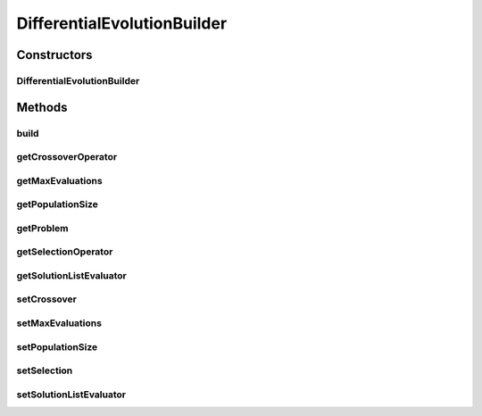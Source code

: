 .. java:import:: org.uma.jmetal.operator.impl.crossover DifferentialEvolutionCrossover

.. java:import:: org.uma.jmetal.operator.impl.selection DifferentialEvolutionSelection

.. java:import:: org.uma.jmetal.problem DoubleProblem

.. java:import:: org.uma.jmetal.solution DoubleSolution

.. java:import:: org.uma.jmetal.util JMetalException

.. java:import:: org.uma.jmetal.util.evaluator SolutionListEvaluator

.. java:import:: org.uma.jmetal.util.evaluator.impl SequentialSolutionListEvaluator

DifferentialEvolutionBuilder
============================

.. java:package:: org.uma.jmetal.algorithm.singleobjective.differentialevolution
   :noindex:

.. java:type:: public class DifferentialEvolutionBuilder

   DifferentialEvolutionBuilder class

   :author: Antonio J. Nebro

Constructors
------------
DifferentialEvolutionBuilder
^^^^^^^^^^^^^^^^^^^^^^^^^^^^

.. java:constructor:: public DifferentialEvolutionBuilder(DoubleProblem problem)
   :outertype: DifferentialEvolutionBuilder

Methods
-------
build
^^^^^

.. java:method:: public DifferentialEvolution build()
   :outertype: DifferentialEvolutionBuilder

getCrossoverOperator
^^^^^^^^^^^^^^^^^^^^

.. java:method:: public DifferentialEvolutionCrossover getCrossoverOperator()
   :outertype: DifferentialEvolutionBuilder

getMaxEvaluations
^^^^^^^^^^^^^^^^^

.. java:method:: public int getMaxEvaluations()
   :outertype: DifferentialEvolutionBuilder

getPopulationSize
^^^^^^^^^^^^^^^^^

.. java:method:: public int getPopulationSize()
   :outertype: DifferentialEvolutionBuilder

getProblem
^^^^^^^^^^

.. java:method:: public DoubleProblem getProblem()
   :outertype: DifferentialEvolutionBuilder

getSelectionOperator
^^^^^^^^^^^^^^^^^^^^

.. java:method:: public DifferentialEvolutionSelection getSelectionOperator()
   :outertype: DifferentialEvolutionBuilder

getSolutionListEvaluator
^^^^^^^^^^^^^^^^^^^^^^^^

.. java:method:: public SolutionListEvaluator<DoubleSolution> getSolutionListEvaluator()
   :outertype: DifferentialEvolutionBuilder

setCrossover
^^^^^^^^^^^^

.. java:method:: public DifferentialEvolutionBuilder setCrossover(DifferentialEvolutionCrossover crossover)
   :outertype: DifferentialEvolutionBuilder

setMaxEvaluations
^^^^^^^^^^^^^^^^^

.. java:method:: public DifferentialEvolutionBuilder setMaxEvaluations(int maxEvaluations)
   :outertype: DifferentialEvolutionBuilder

setPopulationSize
^^^^^^^^^^^^^^^^^

.. java:method:: public DifferentialEvolutionBuilder setPopulationSize(int populationSize)
   :outertype: DifferentialEvolutionBuilder

setSelection
^^^^^^^^^^^^

.. java:method:: public DifferentialEvolutionBuilder setSelection(DifferentialEvolutionSelection selection)
   :outertype: DifferentialEvolutionBuilder

setSolutionListEvaluator
^^^^^^^^^^^^^^^^^^^^^^^^

.. java:method:: public DifferentialEvolutionBuilder setSolutionListEvaluator(SolutionListEvaluator<DoubleSolution> evaluator)
   :outertype: DifferentialEvolutionBuilder

